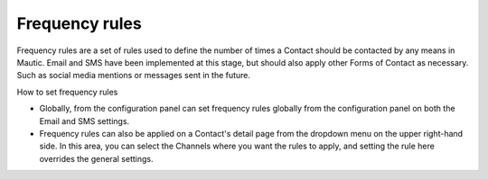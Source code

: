 .. vale off

Frequency rules
###############

.. vale on

Frequency rules are a set of rules used to define the number of times a Contact should be contacted by any means in Mautic. Email and SMS have been implemented at this stage, but should also apply other Forms of Contact as necessary. Such as social media mentions or messages sent in the future.

How to set frequency rules

* Globally, from the configuration panel can set frequency rules globally from the configuration panel on both the Email and SMS settings.


* Frequency rules can also be applied on a Contact's detail page from the dropdown menu on the upper right-hand side. In this area, you can select the Channels where you want the rules to apply, and setting the rule here overrides the general settings.